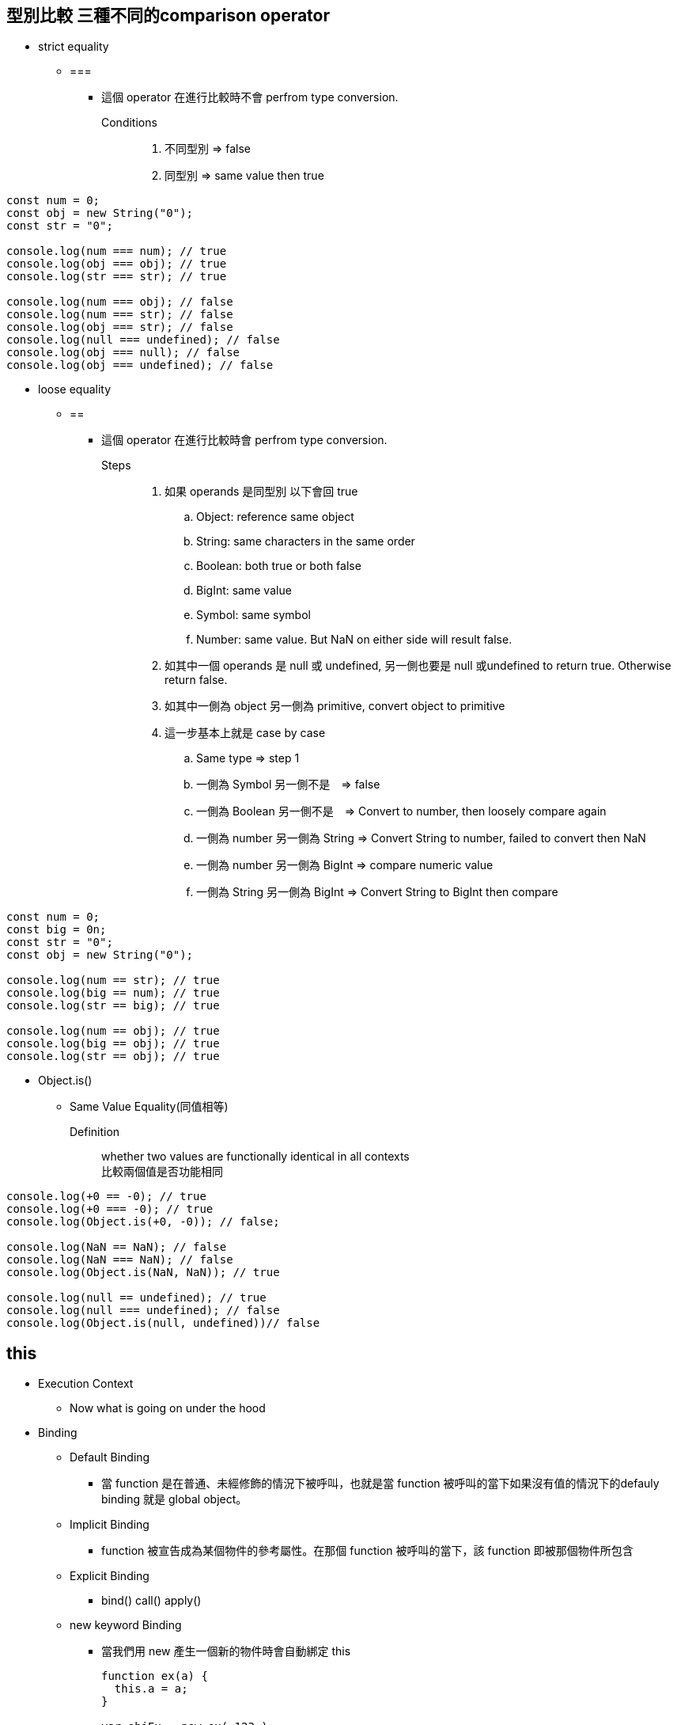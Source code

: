 :source-highlighter: highlight.js
:highlightjs-theme: atom-one-dark-reasonable

== 型別比較 三種不同的comparison operator
    ** strict equality
        *** ===
            **** 這個 operator 在進行比較時不會 perfrom type conversion.
            Conditions::
            . 不同型別 => false
            . 同型別 => same value then true

[source,JavaScript]
----
const num = 0;
const obj = new String("0");
const str = "0";

console.log(num === num); // true
console.log(obj === obj); // true
console.log(str === str); // true

console.log(num === obj); // false
console.log(num === str); // false
console.log(obj === str); // false
console.log(null === undefined); // false
console.log(obj === null); // false
console.log(obj === undefined); // false
----
    ** loose equality
        *** ==
            **** 這個 operator 在進行比較時會 perfrom type conversion. +
             Steps::
            . 如果 operands 是同型別 以下會回 true
            .. Object: reference same object
            .. String: same characters in the same order
            .. Boolean: both true or both false
            .. BigInt: same value
            .. Symbol: same symbol
            .. Number: same value. But NaN on either side will result false.
            . 如其中一個 operands 是 null 或 undefined, 另一側也要是 null 或undefined to return true. Otherwise return false.
            . 如其中一側為 object 另一側為 primitive, convert object to primitive
            . 這一步基本上就是 case by case
            .. Same type => step 1
            .. 一側為 Symbol 另一側不是　=> false
            .. 一側為 Boolean 另一側不是　=> Convert to number, then loosely compare again
            .. 一側為 number 另一側為 String => Convert String to number, failed to convert then NaN
            .. 一側為 number 另一側為 BigInt => compare numeric value
            .. 一側為 String 另一側為 BigInt => Convert String to BigInt then compare
        
[source,JavaScript]
----
const num = 0;
const big = 0n;
const str = "0";
const obj = new String("0");

console.log(num == str); // true
console.log(big == num); // true
console.log(str == big); // true

console.log(num == obj); // true
console.log(big == obj); // true
console.log(str == obj); // true
----

 ** Object.is()
 *** Same Value Equality(同值相等)
    Definition::
        whether two values are functionally identical in all contexts +
        比較兩個值是否功能相同
        
[source,JavaScript]
----
console.log(+0 == -0); // true
console.log(+0 === -0); // true
console.log(Object.is(+0, -0)); // false;

console.log(NaN == NaN); // false
console.log(NaN === NaN); // false
console.log(Object.is(NaN, NaN)); // true

console.log(null == undefined); // true
console.log(null === undefined); // false
console.log(Object.is(null, undefined))// false
----

== this
* Execution Context
** Now what is going on under the hood
* Binding
    ** Default Binding
    *** 當 function 是在普通、未經修飾的情況下被呼叫，也就是當 function 被呼叫的當下如果沒有值的情況下的defauly binding 就是 global object。
    ** Implicit Binding
    *** function 被宣告成為某個物件的參考屬性。在那個 function 被呼叫的當下，該 function 即被那個物件所包含
    ** Explicit Binding
    *** bind() call() apply()
    ** new keyword Binding
    *** 當我們用 new 產生一個新的物件時會自動綁定 this
+
[source,Javascript]
----
function ex(a) {
  this.a = a;
}

var objEx = new ex( 123 );
console.log( objEx.a ); 
----

* This refers to an object instance that contains the current function this resides in.
** what it refers to does not depends on how it is defined not how it is invoked. +
影響 this 的是在於函式的呼叫方法，並非宣告的時機
+
[source,JavaScript]
----
function hello(){
    console.log(this.name);
}

var name = "Ren";
const foo = {
    name: "Jack",
    hello: hello
}

hello() //Ren
foo.hello() //Jack
----
+
[source,JavaScript]
----
function showName(){
    console.log(this.name);
}

var name = "Jeff";
const foo = {
    name: "Bob",
    showName: showName
}

printName = foo.showName;
printName();
----

** 不同 method 在不同 object 會有不同的結論
+
[source,JavaScript]
function getThis() {
  return this;
}
const obj1 = { name: "obj1" };
const obj2 = { name: "obj2" };
obj1.getThis = getThis;
obj2.getThis = getThis;
console.log(obj1.getThis()); // { name: 'obj1', getThis: [Function: getThis] }
console.log(obj2.getThis()); // { name: 'obj2', getThis: [Function: getThis] }


* 如 this 被呼叫的 function 不指向特定的物件時，this 會 refer to global object.
    ** Node.js & Browser under strict mode both will refer to undefined
    ** Under non-strict mode, browser will refers to window
    ** Under non-strict mode, node.js will refers to global

== Callback
* 在 Callback 的情況下，同理記得剛剛說的: +
    _影響 this 的是在於函式的呼叫方法，並非宣告的時機_
+
[source,JavaScript]
----
function t0() {
    console.log(this.d)
}

var d = 'beagles'

var obj0 = {
    d: 'dachshund',
    t0:t0
}

function cbTest(fn){
    fn()
}
cbTest(obj0.t0);
----
+
[source,JavaScript]
----
var input = 1;
function square() { 
 let cbFn = function(){ console.log(this.input*this.input) };
 setTimeout( cbFn , 1000);
};
var obj = {
 input : 3,
 square: square
};
obj.square(); // 1
----
* What happened?


== Arrow Function
*  arrow function 它本身不會去 bind 一個scope，而是會lexcial binding 去往外去找它的 scope。
+
[source,JavaScript]
----
const o = {
    value: 42,
    regularFunction: function() {
        console.log('Regular function:', this.value); // `this` refers to `obj`
    },
    arrowFunction: () => {
        console.log('Arrow function:', this.value); // `this` refers to the global object
    }
};

o.regularFunction(); // Output: Regular function: 42
o.arrowFunction();   // Output: Arrow function: undefined (or global.value if defined)
----
+
[source,JavaScript]
----
const obj = {
  count: 10,
  doSomethingLater() {
    setTimeout(function () {
      // the function executes on the window scope
      this.count++;
      console.log(this.count);
    }, 300);
  },
};

obj.doSomethingLater(); // logs "NaN", because the property "count" is not in the window scope.
----
+
[source,Javascript]
----
const obj = {
  count: 10,
  doSomethingLater() {
    // The method syntax binds "this" to the "obj" context.
    setTimeout(() => {
      // Since the arrow function doesn't have its own binding and
      // setTimeout (as a function call) doesn't create a binding
      // itself, the "obj" context of the outer method is used.
      this.count++;
      console.log(this.count);
    }, 300);
  },
};

obj.doSomethingLater(); // logs 11
----

== 更改 this 的值
* Let's take a look at something first
+
[source,Javascript]
----
function t1() {
    console.log(this.dog)
}

var dog = 'husky'

var obj1 = {
    dog: 'pubs',
    t1:t1
}

var alien = obj1.t1
alien() 
----

* Call, Apply, Bind
    ** call(): 以給予的 this value 及 arguments 去呼叫該 function +
    Usage:: call(obj,args1,args2....)
    ** apply(): 如同 call, 但給予的 arguments 為 array +
    Usage:: apply(obj, [args1,args2..])
    ** bindWIP(): 回傳一個新的 function 且用提供的 this 去執行該 function +
    Usage:: bind(obj,args1,args2...)
+
[source,Javascript]
----
function cab() { 
  console.log(this.key);
}
var objA = { key : "A" };
var objB = { key : "B" };

cab.call(objA) // A
cab.apply(objB) // B

var bindedcab = cab.bind(objA);
bindedcab(); // A;
var doubleBindedcab = bindedcab.bind(objB);
doubleBindedcab() // A (Once binded the value of this can't be changed)
----
* 常見的使用情形
** 按下按鈕後執行 ajax，但在 callback function 的 this 卻不是你想像中的那樣
+
[source, JavaScript]
----
// button & click event.
var el = document.getElementById("btn");

el.addEventListener("click", function(event) {
  console.log( this.textContent );

  $ajax('[URL]', function(res) {
    // this.textContent => undefined
    console.log(this.textContent, res);
  });
}, false);
----
** we can rewrite it with bind
+
[source,Javascript]
----
el.addEventListener("click", function(event) {
  console.log( this.textContent );

  // 透過 bind(this) 來強制指定該 function scope 的 this
  $ajax('[URL]', function(res) {
    console.log(this.textContent, res);
  }.bind(this));

}, false);
----

== this in Jquery
* this
** 使用上跟JS一樣， 一樣會指向所屬的 object instance
+
[source,Javascript]
----
const obj = {
    name: "hrithik",
    roll: 36,
    mydata: function () {
        return this.name;
    }
}
document.getElementById("paraID")
    .innerHTML = obj.mydata();
----
+
[source,Javascript]
----
$("#clickme").click(function () {
    this.style.color = "green"
    })
----
* $(this)
** 一樣會指向所屬的 object instance，但 $(this) 是一個 Jquery object 就可以使用 Jquery 的 function and methods。
+
[source,Javascript]
----
$(".div1").click(function () {
    
    $(this).hide();
});
----

